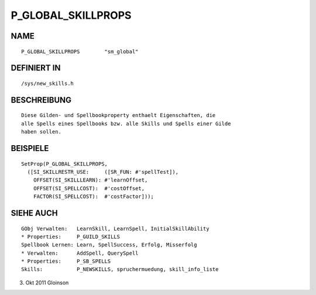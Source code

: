 P_GLOBAL_SKILLPROPS
===================

NAME
----
::

    P_GLOBAL_SKILLPROPS        "sm_global"                   

DEFINIERT IN
------------
::

    /sys/new_skills.h

BESCHREIBUNG
------------
::

    Diese Gilden- und Spellbookproperty enthaelt Eigenschaften, die
    alle Spells eines Spellbooks bzw. alle Skills und Spells einer Gilde
    haben sollen.

BEISPIELE
---------
::

    SetProp(P_GLOBAL_SKILLPROPS,
      ([SI_SKILLRESTR_USE:     ([SR_FUN: #'spellTest]),
        OFFSET(SI_SKILLLEARN): #'learnOffset,
        OFFSET(SI_SPELLCOST):  #'costOffset,
        FACTOR(SI_SPELLCOST):  #'costFactor]));

SIEHE AUCH
----------
::

    GObj Verwalten:   LearnSkill, LearnSpell, InitialSkillAbility
    * Properties:     P_GUILD_SKILLS
    Spellbook Lernen: Learn, SpellSuccess, Erfolg, Misserfolg
    * Verwalten:      AddSpell, QuerySpell
    * Properties:     P_SB_SPELLS
    Skills:           P_NEWSKILLS, spruchermuedung, skill_info_liste

3. Okt 2011 Gloinson


